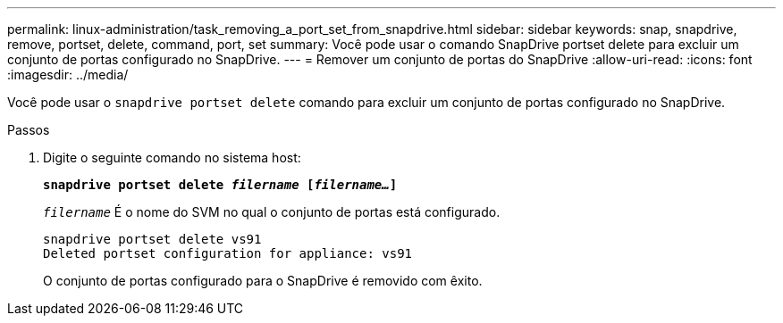 ---
permalink: linux-administration/task_removing_a_port_set_from_snapdrive.html 
sidebar: sidebar 
keywords: snap, snapdrive, remove, portset, delete, command, port, set 
summary: Você pode usar o comando SnapDrive portset delete para excluir um conjunto de portas configurado no SnapDrive. 
---
= Remover um conjunto de portas do SnapDrive
:allow-uri-read: 
:icons: font
:imagesdir: ../media/


[role="lead"]
Você pode usar o `snapdrive portset delete` comando para excluir um conjunto de portas configurado no SnapDrive.

.Passos
. Digite o seguinte comando no sistema host:
+
`*snapdrive portset delete _filername_ [_filername..._]*`

+
`_filername_` É o nome do SVM no qual o conjunto de portas está configurado.

+
[listing]
----
snapdrive portset delete vs91
Deleted portset configuration for appliance: vs91
----
+
O conjunto de portas configurado para o SnapDrive é removido com êxito.



